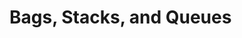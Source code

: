 * Bags, Stacks, and Queues 
:PROPERTIES:
:header-args: :session R-session :results output value table :colnames yes
:END:


